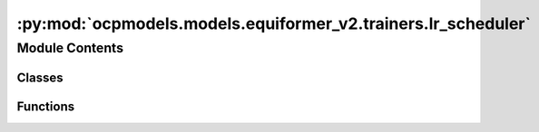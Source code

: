 :py:mod:`ocpmodels.models.equiformer_v2.trainers.lr_scheduler`
==============================================================

.. py:module:: ocpmodels.models.equiformer_v2.trainers.lr_scheduler


Module Contents
---------------

Classes
~~~~~~~

.. autoapisummary::

   ocpmodels.models.equiformer_v2.trainers.lr_scheduler.CosineLRLambda
   ocpmodels.models.equiformer_v2.trainers.lr_scheduler.MultistepLRLambda
   ocpmodels.models.equiformer_v2.trainers.lr_scheduler.LRScheduler



Functions
~~~~~~~~~

.. autoapisummary::

   ocpmodels.models.equiformer_v2.trainers.lr_scheduler.multiply
   ocpmodels.models.equiformer_v2.trainers.lr_scheduler.cosine_lr_lambda
   ocpmodels.models.equiformer_v2.trainers.lr_scheduler.multistep_lr_lambda



.. py:function:: multiply(obj, num)


.. py:function:: cosine_lr_lambda(current_step: int, scheduler_params)


.. py:class:: CosineLRLambda(scheduler_params)


   .. py:method:: __call__(current_step: int)



.. py:function:: multistep_lr_lambda(current_step: int, scheduler_params) -> float


.. py:class:: MultistepLRLambda(scheduler_params)


   .. py:method:: __call__(current_step: int) -> float



.. py:class:: LRScheduler(optimizer, config)


   .. rubric:: Notes

   1. scheduler.step() is called for every step for OC20 training.
   2. We use "scheduler_params" in .yml to specify scheduler parameters.
   3. For cosine learning rate, we use LambdaLR with lambda function being cosine:
       scheduler: LambdaLR
       scheduler_params:
           lambda_type: cosine
           ...
   4. Following 3., if `cosine` is used, `scheduler_params` in .yml looks like:
       scheduler: LambdaLR
       scheduler_params:
           lambda_type: cosine
           warmup_epochs: ...
           warmup_factor: ...
           lr_min_factor: ...
   5. Following 3., if `multistep` is used, `scheduler_params` in .yml looks like:
       scheduler: LambdaLR
       scheduler_params:
           lambda_type: multistep
           warmup_epochs: ...
           warmup_factor: ...
           decay_epochs: ... (list)
           decay_rate: ...

   :param optimizer: torch optim object
   :type optimizer: obj
   :param config: Optim dict from the input config
   :type config: dict

   .. py:method:: step(metrics=None, epoch=None)


   .. py:method:: filter_kwargs(config)


   .. py:method:: get_lr() -> float | None



